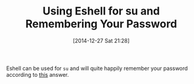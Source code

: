 #+POSTID: 9388
#+DATE: [2014-12-27 Sat 21:28]
#+OPTIONS: toc:nil num:nil todo:nil pri:nil tags:nil ^:nil TeX:nil
#+CATEGORY: Link
#+TAGS: Emacs, Ide, Lisp, Programming, Programming Language, elisp
#+TITLE: Using Eshell for su and Remembering Your Password

Eshell can be used for =su= and will quite happily remember your password according to [[https://emacs.stackexchange.com/questions/5608/how-to-let-eshell-remember-sudo-password-for-two-minutes][this]] answer.



